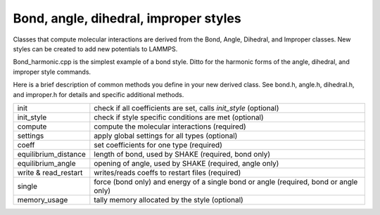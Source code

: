 Bond, angle, dihedral, improper styles
======================================

Classes that compute molecular interactions are derived from the Bond,
Angle, Dihedral, and Improper classes.  New styles can be created to
add new potentials to LAMMPS.

Bond_harmonic.cpp is the simplest example of a bond style.  Ditto for
the harmonic forms of the angle, dihedral, and improper style
commands.

Here is a brief description of common methods you define in your
new derived class.  See bond.h, angle.h, dihedral.h, and improper.h
for details and specific additional methods.

+-----------------------+---------------------------------------------------------------------------------------+
| init                  | check if all coefficients are set, calls *init_style* (optional)                      |
+-----------------------+---------------------------------------------------------------------------------------+
| init_style            | check if style specific conditions are met (optional)                                 |
+-----------------------+---------------------------------------------------------------------------------------+
| compute               | compute the molecular interactions (required)                                         |
+-----------------------+---------------------------------------------------------------------------------------+
| settings              | apply global settings for all types (optional)                                        |
+-----------------------+---------------------------------------------------------------------------------------+
| coeff                 | set coefficients for one type (required)                                              |
+-----------------------+---------------------------------------------------------------------------------------+
| equilibrium_distance  | length of bond, used by SHAKE (required, bond only)                                   |
+-----------------------+---------------------------------------------------------------------------------------+
| equilibrium_angle     | opening of angle, used by SHAKE (required, angle only)                                |
+-----------------------+---------------------------------------------------------------------------------------+
| write & read_restart  | writes/reads coeffs to restart files (required)                                       |
+-----------------------+---------------------------------------------------------------------------------------+
| single                | force (bond only) and energy of a single bond or angle (required, bond or angle only) |
+-----------------------+---------------------------------------------------------------------------------------+
| memory_usage          | tally memory allocated by the style (optional)                                        |
+-----------------------+---------------------------------------------------------------------------------------+
